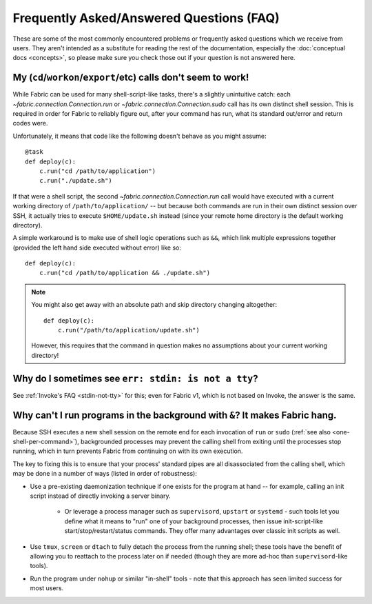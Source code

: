 =========================================
Frequently Asked/Answered Questions (FAQ)
=========================================

These are some of the most commonly encountered problems or frequently asked
questions which we receive from users. They aren't intended as a substitute for
reading the rest of the documentation, especially the :doc:`conceptual docs
<concepts>`, so please make sure you check those out if your question is not
answered here.


.. _one-shell-per-command:

My (``cd``/``workon``/``export``/etc) calls don't seem to work!
===============================================================

While Fabric can be used for many shell-script-like tasks, there's a slightly
unintuitive catch: each `~fabric.connection.Connection.run` or
`~fabric.connection.Connection.sudo` call has its own distinct shell session.
This is required in order for Fabric to reliably figure out, after your command
has run, what its standard out/error and return codes were.

Unfortunately, it means that code like the following doesn't behave as you
might assume::

    @task
    def deploy(c):
        c.run("cd /path/to/application")
        c.run("./update.sh")

If that were a shell script, the second `~fabric.connection.Connection.run`
call would have executed with a current working directory of
``/path/to/application/`` -- but because both commands are run in their own
distinct session over SSH, it actually tries to execute ``$HOME/update.sh``
instead (since your remote home directory is the default working directory).

A simple workaround is to make use of shell logic operations such as ``&&``,
which link multiple expressions together (provided the left hand side executed
without error) like so::

    def deploy(c):
        c.run("cd /path/to/application && ./update.sh")

.. TODO: reinsert mention of 'with cd():' if that is reimplemented

.. note::
    You might also get away with an absolute path and skip directory changing
    altogether::

        def deploy(c):
            c.run("/path/to/application/update.sh")

    However, this requires that the command in question makes no assumptions
    about your current working directory!


.. TODO:
    reinstate FAQ about 'su' / running as another user, when sudo grows that
    back


Why do I sometimes see ``err: stdin: is not a tty``?
====================================================

See :ref:`Invoke's FAQ <stdin-not-tty>` for this; even for Fabric v1, which is
not based on Invoke, the answer is the same.


.. _faq-daemonize:

Why can't I run programs in the background with ``&``? It makes Fabric hang.
============================================================================

Because SSH executes a new shell session on the remote end for each invocation
of ``run`` or ``sudo`` (:ref:`see also <one-shell-per-command>`), backgrounded
processes may prevent the calling shell from exiting until the processes stop
running, which in turn prevents Fabric from continuing on with its own
execution.

The key to fixing this is to ensure that your process' standard pipes are all
disassociated from the calling shell, which may be done in a number of ways
(listed in order of robustness):

* Use a pre-existing daemonization technique if one exists for the program at
  hand -- for example, calling an init script instead of directly invoking a
  server binary.

    * Or leverage a process manager such as ``supervisord``, ``upstart`` or
      ``systemd`` - such tools let you define what it means to "run" one of
      your background processes, then issue init-script-like
      start/stop/restart/status commands. They offer many advantages over
      classic init scripts as well.

* Use ``tmux``, ``screen`` or ``dtach`` to fully detach the process from the
  running shell; these tools have the benefit of allowing you to reattach to
  the process later on if needed (though they are more ad-hoc than
  ``supervisord``-like tools).
* Run the program under ``nohup`` or similar "in-shell" tools - note that this
  approach has seen limited success for most users.
